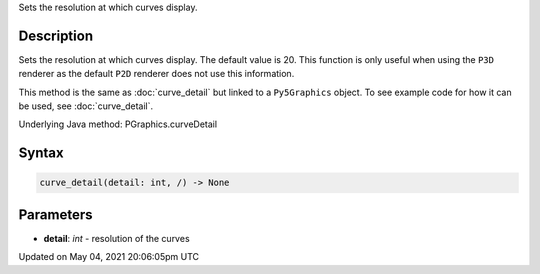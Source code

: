 .. title: Py5Graphics.curve_detail()
.. slug: py5graphics_curve_detail
.. date: 2021-05-04 20:06:05 UTC+00:00
.. tags:
.. category:
.. link:
.. description: py5 Py5Graphics.curve_detail() documentation
.. type: text

Sets the resolution at which curves display.

Description
===========

Sets the resolution at which curves display. The default value is 20. This function is only useful when using the ``P3D`` renderer as the default ``P2D`` renderer does not use this information.

This method is the same as :doc:`curve_detail` but linked to a ``Py5Graphics`` object. To see example code for how it can be used, see :doc:`curve_detail`.

Underlying Java method: PGraphics.curveDetail

Syntax
======

.. code:: python

    curve_detail(detail: int, /) -> None

Parameters
==========

* **detail**: `int` - resolution of the curves


Updated on May 04, 2021 20:06:05pm UTC


